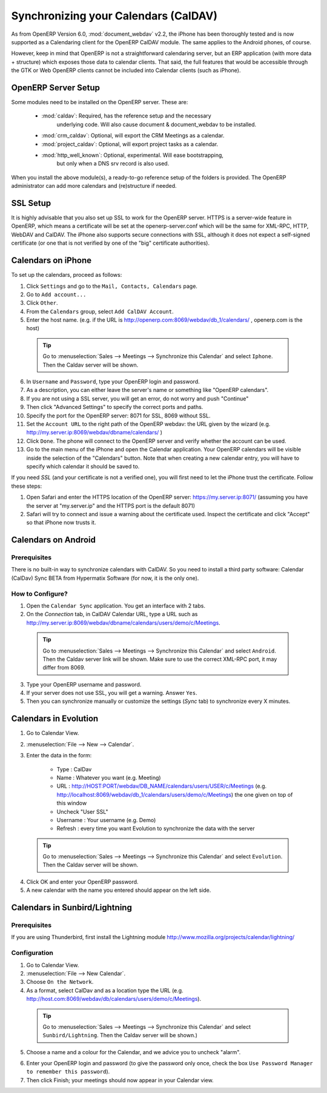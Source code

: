
.. i18n: .. _ch-sync:
.. i18n: 
.. i18n: Synchronizing your Calendars (CalDAV)
.. i18n: =====================================
..

.. _ch-sync:

Synchronizing your Calendars (CalDAV)
=====================================

.. i18n: As from OpenERP Version 6.0, :mod:`document_webdav` v2.2, the iPhone has been thoroughly
.. i18n: tested and is now supported as a Calendaring client for the OpenERP CalDAV module.
.. i18n: The same applies to the Android phones, of course.
..

As from OpenERP Version 6.0, :mod:`document_webdav` v2.2, the iPhone has been thoroughly
tested and is now supported as a Calendaring client for the OpenERP CalDAV module.
The same applies to the Android phones, of course.

.. i18n: However, keep in mind that OpenERP is not a straightforward calendaring
.. i18n: server, but an ERP application (with more data + structure) which exposes
.. i18n: those data to calendar clients. That said, the full features that would be
.. i18n: accessible through the GTK or Web OpenERP clients cannot be included into Calendar clients (such as iPhone). 
..

However, keep in mind that OpenERP is not a straightforward calendaring
server, but an ERP application (with more data + structure) which exposes
those data to calendar clients. That said, the full features that would be
accessible through the GTK or Web OpenERP clients cannot be included into Calendar clients (such as iPhone). 

.. i18n: OpenERP Server Setup
.. i18n: --------------------
.. i18n: Some modules need to be installed on the OpenERP server. These are:
..

OpenERP Server Setup
--------------------
Some modules need to be installed on the OpenERP server. These are:

.. i18n:     - :mod:`caldav`: Required, has the reference setup and the necessary
.. i18n:             underlying code. Will also cause document & document_webdav
.. i18n:             to be installed.
.. i18n:     - :mod:`crm_caldav`: Optional, will export the CRM Meetings as a calendar.
.. i18n:     - :mod:`project_caldav`: Optional, will export project tasks as a calendar.
.. i18n:     - :mod:`http_well_known`: Optional, experimental. Will ease bootstrapping,
.. i18n:             but only when a DNS srv record is also used.
..

    - :mod:`caldav`: Required, has the reference setup and the necessary
            underlying code. Will also cause document & document_webdav
            to be installed.
    - :mod:`crm_caldav`: Optional, will export the CRM Meetings as a calendar.
    - :mod:`project_caldav`: Optional, will export project tasks as a calendar.
    - :mod:`http_well_known`: Optional, experimental. Will ease bootstrapping,
            but only when a DNS srv record is also used.

.. i18n: When you install the above module(s), a ready-to-go reference setup of the folders is provided.
.. i18n: The OpenERP administrator can add more calendars and (re)structure if needed.
..

When you install the above module(s), a ready-to-go reference setup of the folders is provided.
The OpenERP administrator can add more calendars and (re)structure if needed.

.. i18n: .. DNS Server Setup
.. i18n: .. ----------------
.. i18n: .. To be documented.
..

.. DNS Server Setup
.. ----------------
.. To be documented.

.. i18n: SSL Setup
.. i18n: ---------
.. i18n: It is highly advisable that you also set up SSL to work for the OpenERP
.. i18n: server. HTTPS is a server-wide feature in OpenERP, which means a 
.. i18n: certificate will be set at the openerp-server.conf which will be the same
.. i18n: for XML-RPC, HTTP, WebDAV and CalDAV.
.. i18n: The iPhone also supports secure connections with SSL, although it does
.. i18n: not expect a self-signed certificate (or one that is not verified by
.. i18n: one of the "big" certificate authorities).
..

SSL Setup
---------
It is highly advisable that you also set up SSL to work for the OpenERP
server. HTTPS is a server-wide feature in OpenERP, which means a 
certificate will be set at the openerp-server.conf which will be the same
for XML-RPC, HTTP, WebDAV and CalDAV.
The iPhone also supports secure connections with SSL, although it does
not expect a self-signed certificate (or one that is not verified by
one of the "big" certificate authorities).

.. i18n: Calendars on iPhone
.. i18n: -------------------
..

Calendars on iPhone
-------------------

.. i18n: To set up the calendars, proceed as follows:
..

To set up the calendars, proceed as follows:

.. i18n: 1. Click ``Settings`` and go to the ``Mail, Contacts, Calendars`` page.
.. i18n: 
.. i18n: 2. Go to ``Add account...``
.. i18n: 
.. i18n: 3. Click ``Other``.
.. i18n: 
.. i18n: 4. From the ``Calendars`` group, select ``Add CalDAV Account``.
.. i18n: 
.. i18n: 5. Enter the host name.
.. i18n:    (e.g. if the URL is http://openerp.com:8069/webdav/db_1/calendars/ , openerp.com is the host)
..

1. Click ``Settings`` and go to the ``Mail, Contacts, Calendars`` page.

2. Go to ``Add account...``

3. Click ``Other``.

4. From the ``Calendars`` group, select ``Add CalDAV Account``.

5. Enter the host name.
   (e.g. if the URL is http://openerp.com:8069/webdav/db_1/calendars/ , openerp.com is the host)

.. i18n:       .. tip:: Go to :menuselection:`Sales --> Meetings --> Synchronize this Calendar` and select ``Iphone``. Then the Caldav server will be shown.
..

      .. tip:: Go to :menuselection:`Sales --> Meetings --> Synchronize this Calendar` and select ``Iphone``. Then the Caldav server will be shown.

.. i18n: 6. In ``Username`` and ``Password``, type your OpenERP login and password.
.. i18n: 
.. i18n: 7. As a description, you can either leave the server's name or
.. i18n:    something like "OpenERP calendars".
.. i18n: 
.. i18n: 8. If you are not using a SSL server, you will get an error, do not worry and push "Continue"
.. i18n: 
.. i18n: 9. Then click "Advanced Settings" to specify the correct ports and paths. 
.. i18n:     
.. i18n: 10. Specify the port for the OpenERP server: 8071 for SSL, 8069 without SSL.
.. i18n: 
.. i18n: 11. Set the ``Account URL`` to the right path of the OpenERP webdav:
.. i18n:     the URL given by the wizard (e.g. http://my.server.ip:8069/webdav/dbname/calendars/ )
.. i18n: 
.. i18n: 12. Click ``Done``. The phone will connect to the OpenERP server
.. i18n:     and verify whether the account can be used.
.. i18n: 
.. i18n: 13. Go to the main menu of the iPhone and open the Calendar application.
.. i18n:     Your OpenERP calendars will be visible inside the selection of the
.. i18n:     "Calendars" button.
.. i18n:     Note that when creating a new calendar entry, you will have to specify
.. i18n:     which calendar it should be saved to.
..

6. In ``Username`` and ``Password``, type your OpenERP login and password.

7. As a description, you can either leave the server's name or
   something like "OpenERP calendars".

8. If you are not using a SSL server, you will get an error, do not worry and push "Continue"

9. Then click "Advanced Settings" to specify the correct ports and paths. 
    
10. Specify the port for the OpenERP server: 8071 for SSL, 8069 without SSL.

11. Set the ``Account URL`` to the right path of the OpenERP webdav:
    the URL given by the wizard (e.g. http://my.server.ip:8069/webdav/dbname/calendars/ )

12. Click ``Done``. The phone will connect to the OpenERP server
    and verify whether the account can be used.

13. Go to the main menu of the iPhone and open the Calendar application.
    Your OpenERP calendars will be visible inside the selection of the
    "Calendars" button.
    Note that when creating a new calendar entry, you will have to specify
    which calendar it should be saved to.

.. i18n: If you need *SSL* (and your certificate is not a verified one),
.. i18n: you will first need to let the iPhone trust the certificate. Follow these steps:
..

If you need *SSL* (and your certificate is not a verified one),
you will first need to let the iPhone trust the certificate. Follow these steps:

.. i18n: 1. Open Safari and enter the HTTPS location of the OpenERP server:
.. i18n:    https://my.server.ip:8071/
.. i18n:    (assuming you have the server at "my.server.ip" and the HTTPS port is the default 8071)
.. i18n: 
.. i18n: 2. Safari will try to connect and issue a warning about the certificate used. Inspect the certificate
.. i18n:    and click "Accept" so that iPhone now trusts it.
..

1. Open Safari and enter the HTTPS location of the OpenERP server:
   https://my.server.ip:8071/
   (assuming you have the server at "my.server.ip" and the HTTPS port is the default 8071)

2. Safari will try to connect and issue a warning about the certificate used. Inspect the certificate
   and click "Accept" so that iPhone now trusts it.

.. i18n: Calendars on Android
.. i18n: --------------------
..

Calendars on Android
--------------------

.. i18n: Prerequisites
.. i18n: *************
.. i18n: There is no built-in way to synchronize calendars with CalDAV.
.. i18n: So you need to install a third party software: Calendar (CalDav) Sync BETA 
.. i18n: from Hypermatix Software (for now, it is the only one).
..

Prerequisites
*************
There is no built-in way to synchronize calendars with CalDAV.
So you need to install a third party software: Calendar (CalDav) Sync BETA 
from Hypermatix Software (for now, it is the only one).

.. i18n: How to Configure?
.. i18n: *****************
..

How to Configure?
*****************

.. i18n: 1. Open the ``Calendar Sync`` application.
.. i18n:    You get an interface with 2 tabs.
.. i18n:    
.. i18n: 2. On the `Connection` tab, in CalDAV Calendar URL, type a URL such as http://my.server.ip:8069/webdav/dbname/calendars/users/demo/c/Meetings.
..

1. Open the ``Calendar Sync`` application.
   You get an interface with 2 tabs.
   
2. On the `Connection` tab, in CalDAV Calendar URL, type a URL such as http://my.server.ip:8069/webdav/dbname/calendars/users/demo/c/Meetings.

.. i18n:    .. tip:: Go to :menuselection:`Sales --> Meetings --> Synchronize this Calendar` and select ``Android``. Then the Caldav server link will be shown. Make sure to use the correct XML-RPC port, it may differ from 8069.
..

   .. tip:: Go to :menuselection:`Sales --> Meetings --> Synchronize this Calendar` and select ``Android``. Then the Caldav server link will be shown. Make sure to use the correct XML-RPC port, it may differ from 8069.

.. i18n: 3. Type your OpenERP username and password.
.. i18n: 
.. i18n: 4. If your server does not use SSL, you will get a warning. Answer ``Yes``.
.. i18n: 
.. i18n: 5. Then you can synchronize manually or customize the settings (`Sync` tab) to synchronize every X minutes.
..

3. Type your OpenERP username and password.

4. If your server does not use SSL, you will get a warning. Answer ``Yes``.

5. Then you can synchronize manually or customize the settings (`Sync` tab) to synchronize every X minutes.

.. i18n: Calendars in Evolution
.. i18n: ----------------------
..

Calendars in Evolution
----------------------

.. i18n: 1. Go to Calendar View.
.. i18n: 
.. i18n: 2. :menuselection:`File --> New --> Calendar`.
.. i18n: 
.. i18n: 3. Enter the data in the form:
.. i18n:  
.. i18n:     - Type : CalDav
.. i18n:     - Name : Whatever you want (e.g. Meeting)
.. i18n:     - URL : http://HOST:PORT/webdav/DB_NAME/calendars/users/USER/c/Meetings (e.g.
.. i18n:       http://localhost:8069/webdav/db_1/calendars/users/demo/c/Meetings) 
.. i18n:       the one given on top of this window
.. i18n:     - Uncheck "User SSL"
.. i18n:     - Username : Your username (e.g. Demo)
.. i18n:     - Refresh : every time you want Evolution to synchronize the data with the server
..

1. Go to Calendar View.

2. :menuselection:`File --> New --> Calendar`.

3. Enter the data in the form:
 
    - Type : CalDav
    - Name : Whatever you want (e.g. Meeting)
    - URL : http://HOST:PORT/webdav/DB_NAME/calendars/users/USER/c/Meetings (e.g.
      http://localhost:8069/webdav/db_1/calendars/users/demo/c/Meetings) 
      the one given on top of this window
    - Uncheck "User SSL"
    - Username : Your username (e.g. Demo)
    - Refresh : every time you want Evolution to synchronize the data with the server

.. i18n:       .. tip:: Go to :menuselection:`Sales --> Meetings --> Synchronize this Calendar` and select ``Evolution``. Then the Caldav server will be shown.
..

      .. tip:: Go to :menuselection:`Sales --> Meetings --> Synchronize this Calendar` and select ``Evolution``. Then the Caldav server will be shown.

.. i18n: 4. Click OK and enter your OpenERP password.
.. i18n: 
.. i18n: 5. A new calendar with the name you entered should appear on the left side.
..

4. Click OK and enter your OpenERP password.

5. A new calendar with the name you entered should appear on the left side.

.. i18n: Calendars in Sunbird/Lightning
.. i18n: ------------------------------
..

Calendars in Sunbird/Lightning
------------------------------

.. i18n: Prerequisites
.. i18n: *************
.. i18n: If you are using Thunderbird, first install the Lightning module
.. i18n: http://www.mozilla.org/projects/calendar/lightning/
..

Prerequisites
*************
If you are using Thunderbird, first install the Lightning module
http://www.mozilla.org/projects/calendar/lightning/

.. i18n: Configuration
.. i18n: *************
..

Configuration
*************

.. i18n: 1. Go to Calendar View.
.. i18n: 
.. i18n: 2. :menuselection:`File --> New Calendar`.
.. i18n: 
.. i18n: 3. Choose ``On the Network``.
.. i18n: 
.. i18n: 4. As a format, select CalDav
.. i18n:    and as a location type the URL (e.g. http://host.com:8069/webdav/db/calendars/users/demo/c/Meetings).
..

1. Go to Calendar View.

2. :menuselection:`File --> New Calendar`.

3. Choose ``On the Network``.

4. As a format, select CalDav
   and as a location type the URL (e.g. http://host.com:8069/webdav/db/calendars/users/demo/c/Meetings).

.. i18n:       .. tip:: Go to :menuselection:`Sales --> Meetings --> Synchronize this Calendar` and select ``Sunbird/Lightning``. Then the Caldav server will be shown.)
.. i18n:   
.. i18n: 5. Choose a name and a colour for the Calendar, and we advice you to uncheck "alarm".
..

      .. tip:: Go to :menuselection:`Sales --> Meetings --> Synchronize this Calendar` and select ``Sunbird/Lightning``. Then the Caldav server will be shown.)
  
5. Choose a name and a colour for the Calendar, and we advice you to uncheck "alarm".

.. i18n: 6. Enter your OpenERP login and password (to give the password only once, check the box ``Use Password Manager to remember this password``).
.. i18n: 
.. i18n: 7. Then click Finish; your meetings should now appear in your Calendar view.
..

6. Enter your OpenERP login and password (to give the password only once, check the box ``Use Password Manager to remember this password``).

7. Then click Finish; your meetings should now appear in your Calendar view.

.. i18n: .. Copyright © Open Object Press. All rights reserved.
..

.. Copyright © Open Object Press. All rights reserved.

.. i18n: .. You may take electronic copy of this publication and distribute it if you don't
.. i18n: .. change the content. You can also print a copy to be read by yourself only.
..

.. You may take electronic copy of this publication and distribute it if you don't
.. change the content. You can also print a copy to be read by yourself only.

.. i18n: .. We have contracts with different publishers in different countries to sell and
.. i18n: .. distribute paper or electronic based versions of this book (translated or not)
.. i18n: .. in bookstores. This helps to distribute and promote the OpenERP product. It
.. i18n: .. also helps us to create incentives to pay contributors and authors using author
.. i18n: .. rights of these sales.
..

.. We have contracts with different publishers in different countries to sell and
.. distribute paper or electronic based versions of this book (translated or not)
.. in bookstores. This helps to distribute and promote the OpenERP product. It
.. also helps us to create incentives to pay contributors and authors using author
.. rights of these sales.

.. i18n: .. Due to this, grants to translate, modify or sell this book are strictly
.. i18n: .. forbidden, unless Tiny SPRL (representing Open Object Press) gives you a
.. i18n: .. written authorisation for this.
..

.. Due to this, grants to translate, modify or sell this book are strictly
.. forbidden, unless Tiny SPRL (representing Open Object Press) gives you a
.. written authorisation for this.

.. i18n: .. Many of the designations used by manufacturers and suppliers to distinguish their
.. i18n: .. products are claimed as trademarks. Where those designations appear in this book,
.. i18n: .. and Open Object Press was aware of a trademark claim, the designations have been
.. i18n: .. printed in initial capitals.
..

.. Many of the designations used by manufacturers and suppliers to distinguish their
.. products are claimed as trademarks. Where those designations appear in this book,
.. and Open Object Press was aware of a trademark claim, the designations have been
.. printed in initial capitals.

.. i18n: .. While every precaution has been taken in the preparation of this book, the publisher
.. i18n: .. and the authors assume no responsibility for errors or omissions, or for damages
.. i18n: .. resulting from the use of the information contained herein.
..

.. While every precaution has been taken in the preparation of this book, the publisher
.. and the authors assume no responsibility for errors or omissions, or for damages
.. resulting from the use of the information contained herein.

.. i18n: .. Published by Open Object Press, Grand Rosière, Belgium
..

.. Published by Open Object Press, Grand Rosière, Belgium
